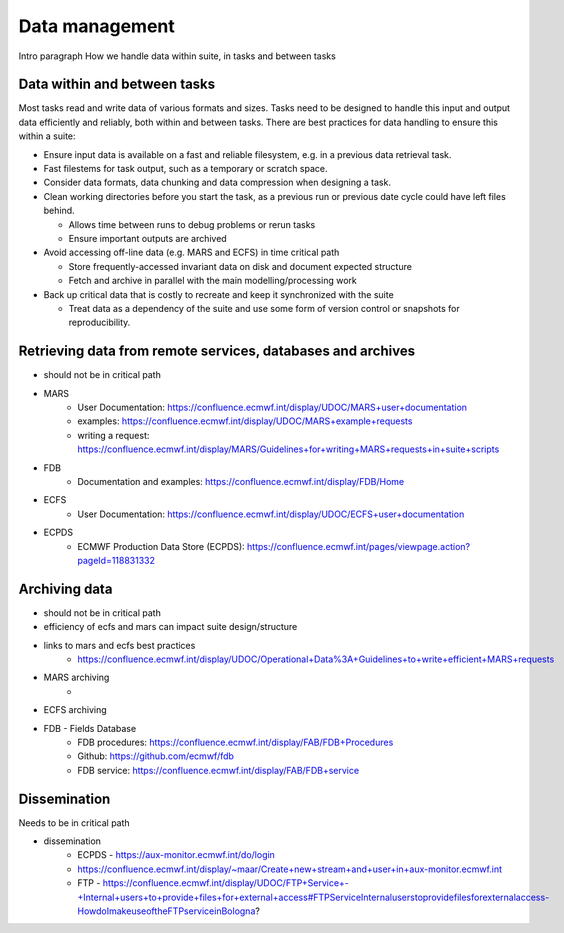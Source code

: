 Data management
===============

Intro paragraph
How we handle data within suite, in tasks and between tasks

Data within and between tasks
-----------------------------
Most tasks read and write data of various formats and sizes. Tasks need to be designed to
handle this input and output data efficiently and reliably, both within and between tasks.
There are best practices for data handling to ensure this within a suite:

- Ensure input data is available on a fast and reliable filesystem, e.g. in a previous
  data retrieval task.
- Fast filestems for task output, such as a temporary or scratch space.
- Consider data formats, data chunking and data compression when designing a task.
- Clean working directories before you start the task, as a previous run or previous date
  cycle could have left files behind.

  - Allows time between runs to debug problems or rerun tasks
  - Ensure important outputs are archived

- Avoid accessing off-line data (e.g. MARS and ECFS) in time critical path

  - Store frequently-accessed invariant data on disk and document expected structure
  - Fetch and archive in parallel with the main modelling/processing work

- Back up critical data that is costly to recreate and keep it synchronized with the suite

  - Treat data as a dependency of the suite and use some form of version control or snapshots for reproducibility.


Retrieving data from remote services, databases and archives
------------------------------------------------------------
- should not be in critical path
- MARS
    - User Documentation: https://confluence.ecmwf.int/display/UDOC/MARS+user+documentation
    - examples: https://confluence.ecmwf.int/display/UDOC/MARS+example+requests
    - writing a request: https://confluence.ecmwf.int/display/MARS/Guidelines+for+writing+MARS+requests+in+suite+scripts
- FDB
    - Documentation and examples: https://confluence.ecmwf.int/display/FDB/Home
- ECFS
    - User Documentation: https://confluence.ecmwf.int/display/UDOC/ECFS+user+documentation
- ECPDS
    - ECMWF Production Data Store (ECPDS): https://confluence.ecmwf.int/pages/viewpage.action?pageId=118831332


Archiving data
--------------
- should not be in critical path
- efficiency of ecfs and mars can impact suite design/structure
- links to mars and ecfs best practices
    - https://confluence.ecmwf.int/display/UDOC/Operational+Data%3A+Guidelines+to+write+efficient+MARS+requests
- MARS archiving
    - 
- ECFS archiving
- FDB - Fields Database
    - FDB procedures: https://confluence.ecmwf.int/display/FAB/FDB+Procedures
    - Github: https://github.com/ecmwf/fdb
    - FDB service: https://confluence.ecmwf.int/display/FAB/FDB+service


Dissemination
-------------
Needs to be in critical path

- dissemination
    - ECPDS - https://aux-monitor.ecmwf.int/do/login
    - https://confluence.ecmwf.int/display/~maar/Create+new+stream+and+user+in+aux-monitor.ecmwf.int
    - FTP - https://confluence.ecmwf.int/display/UDOC/FTP+Service+-+Internal+users+to+provide+files+for+external+access#FTPServiceInternaluserstoprovidefilesforexternalaccess-HowdoImakeuseoftheFTPserviceinBologna?

